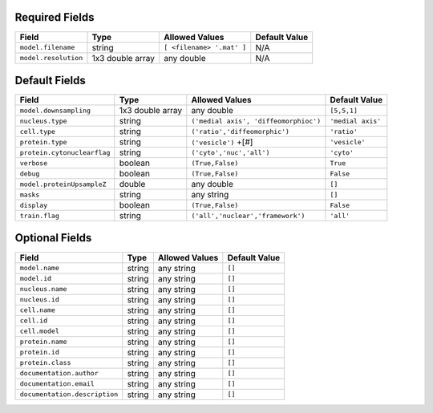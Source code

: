 Required Fields
+++++++++++++++

============================    ============================    ============================    ============================
Field                           Type                            Allowed Values                  Default Value
============================    ============================    ============================    ============================
``model.filename``              string                          ``[ <filename> '.mat' ]``       N/A
``model.resolution``            1x3 double array                any double                      N/A
============================    ============================    ============================    ============================

Default Fields
++++++++++++++

============================   ==================    ======================================   =========================
Field                          Type                  Allowed Values                           Default Value
============================   ==================    ======================================   =========================
``model.downsampling``         1x3 double array      any double                               ``[5,5,1]``
``nucleus.type``               string                ``('medial axis', 'diffeomorphioc')``    ``'medial axis'``
``cell.type``                  string                ``('ratio','diffeomorphic')``            ``'ratio'``
``protein.type``               string                ``('vesicle')`` +[#]                     ``'vesicle'``
``protein.cytonuclearflag``    string                ``('cyto','nuc','all')``                 ``'cyto'``
``verbose``                    boolean               ``(True,False)``                         ``True``
``debug``                      boolean               ``(True,False)``                         ``False``
``model.proteinUpsampleZ``     double                any double                               ``[]``
``masks``                      string                any string                               ``[]``
``display``                    boolean               ``(True,False)``                         ``False``
``train.flag``                 string                ``('all','nuclear','framework')``        ``'all'``
============================   ==================    ======================================   =========================

Optional Fields
+++++++++++++++

==============================   ====================    ========================================   =========================
Field                            Type                    Allowed Values                             Default Value
==============================   ====================    ========================================   =========================
``model.name``                   string                  any string                                 ``[]``
``model.id``                     string                  any string                                 ``[]``
``nucleus.name``                 string                  any string                                 ``[]``
``nucleus.id``                   string                  any string                                 ``[]``
``cell.name``                    string                  any string                                 ``[]``
``cell.id``                      string                  any string                                 ``[]``
``cell.model``                   string                  any string                                 ``[]``
``protein.name``                 string                  any string                                 ``[]``
``protein.id``                   string                  any string                                 ``[]``
``protein.class``                string                  any string                                 ``[]``
``documentation.author``         string                  any string                                 ``[]``
``documentation.email``          string                  any string                                 ``[]``
``documentation.description``    string                  any string                                 ``[]``
==============================   ====================    ========================================   =========================
